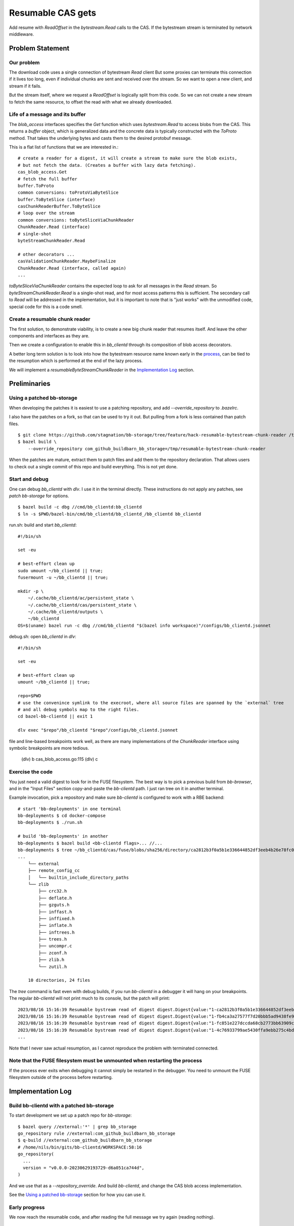 Resumable CAS gets
~~~~~~~~~~~~~~~~~~

Add resume with `ReadOffset` in the `bytestream.Read` calls to the CAS.
If the bytestream stream is terminated by network middleware.

Problem Statement
=================

Our problem
-----------

The download code uses a single connection of bytestream `Read` client
But some proxies can terminate this connection if it lives too long,
even if individual chunks are sent and received over the stream.
So we want to open a new client, and stream if it fails.

But the stream itself, where we request a `ReadOffset` is logically split from this code.
So we can not create a new stream to fetch the same resource,
to offset the read with what we already downloaded.

Life of a message and its buffer
--------------------------------

The `blob_access` interfaces specifies the `Get` function
which uses `bytestream.Read` to access blobs from the CAS.
This returns a `buffer` object,
which is generalized data
and the concrete data is typically constructed with the `ToProto` method.
That takes the underlying bytes and casts them to the desired protobuf message.

.. _process:

This is a flat list of functions that we are interested in.::

    # create a reader for a digest, it will create a stream to make sure the blob exists,
    # but not fetch the data. (Creates a buffer with lazy data fetching).
    cas_blob_access.Get
    # fetch the full buffer
    buffer.ToProto
    common conversions: toProtoViaByteSlice
    buffer.ToByteSlice (interface)
    casChunkReaderBuffer.ToByteSlice
    # loop over the stream
    common conversions: toByteSliceViaChunkReader
    ChunkReader.Read (interface)
    # single-shot
    byteStreamChunkReader.Read

    # other decorators ...
    casValidationChunkReader.MaybeFinalize
    ChunkReader.Read (interface, called again)
    ...


`toByteSliceViaChunkReader` contains the expected loop
to ask for all messages in the `Read` stream.
So `byteStreamChunkReader.Read` is a single-shot read,
and for most access patterns
this is sufficient.
The secondary call to `Read` will be addressed in the implementation,
but it is important to note that is "just works" with the unmodified code,
special code for this is a code smell.

Create a resumable chunk reader
-------------------------------

The first solution, to demonstrate viability,
is to create a new big chunk reader that resumes itself.
And leave the other components and interfaces as they are.

Then we create a configuration to enable this in `bb_clientd`
through its composition of blob access decorators.

A better long term solution is to look into how the bytestream resource name
known early in the `process`_, can be tied to the resumption
which is performed at the end of the lazy process.

We will implement a `resumableByteStreamChunkReader` in the `Implementation Log`_ section.

Preliminaries
=============

Using a patched bb-storage
--------------------------

When developing the patches it is easiest to use a patching repository,
and add `--override_repository` to `.bazelrc`.

I also have the patches on a fork, so that can be used to try it out.
But pulling from a fork is less contained than patch files.

::

    $ git clone https://github.com/stagnation/bb-storage/tree/feature/hack-resumable-bytestream-chunk-reader /tmp/resumable-bytestream-chunk-reader
    $ bazel build \
        --override_repository com_github_buildbarn_bb_storage=/tmp/resumable-bytestream-chunk-reader

.. TODO

When the patches are mature, extract them to patch files
and add them to the repository declaration.
That allows users to check out a single commit of this repo and build everything.
This is not yet done.

Start and debug
---------------

One can debug `bb_clientd` with `dlv`. I use it in the terminal directly.
These instructions do not apply any patches, see `patch bb-storage` for options.

::

    $ bazel build -c dbg //cmd/bb_clientd:bb_clientd
    $ ln -s $PWD/bazel-bin/cmd/bb_clientd/bb_clientd_/bb_clientd bb_clientd

run.sh: build and start `bb_clientd`::

    #!/bin/sh

    set -eu

    # best-effort clean up
    sudo umount ~/bb_clientd || true;
    fusermount -u ~/bb_clientd || true;

    mkdir -p \
        ~/.cache/bb_clientd/ac/persistent_state \
        ~/.cache/bb_clientd/cas/persistent_state \
        ~/.cache/bb_clientd/outputs \
        ~/bb_clientd
    OS=$(uname) bazel run -c dbg //cmd/bb_clientd "$(bazel info workspace)"/configs/bb_clientd.jsonnet

debug.sh: open `bb_clientd` in `dlv`::

    #!/bin/sh

    set -eu

    # best-effort clean up
    umount ~/bb_clientd || true;

    repo=$PWD
    # use the convenince symlink to the execroot, where all source files are spanned by the `external` tree
    # and all debug symbols map to the right files.
    cd bazel-bb-clientd || exit 1

    dlv exec "$repo"/bb_clientd "$repo"/configs/bb_clientd.jsonnet

file and line-based breakpoints work well,
as there are many implementations of the `ChunkReader` interface
using symbolic breakpoints are more tedious.

    (dlv) b cas_blob_access.go:115
    (dlv) c

Exercise the code
-----------------

You just need a valid digest to look for in the FUSE filesystem.
The best way is to pick a previous build from `bb-browser`,
and in the "Input Files" section copy-and-paste the `bb-clientd` path.
I just ran tree on it in another terminal.

Example invocation, pick a repository
and make sure `bb-clientd` is configured to work with a RBE backend::

    # start 'bb-deployments' in one terminal
    bb-deployments $ cd docker-compose
    bb-deployments $ ./run.sh

    # build 'bb-deployments' in another
    bb-deployments $ bazel build <bb-clientd flags>... //...
    bb-deployments $ tree ~/bb_clientd/cas/fuse/blobs/sha256/directory/ca2812b3f0a5b1e336644852df3eeb4b26e78fc0e84b900edbe1f760f6824891-166
    ...
        └── external
        ├── remote_config_cc
        │   └── builtin_include_directory_paths
        └── zlib
            ├── crc32.h
            ├── deflate.h
            ├── gzguts.h
            ├── inffast.h
            ├── inffixed.h
            ├── inflate.h
            ├── inftrees.h
            ├── trees.h
            ├── uncompr.c
            ├── zconf.h
            ├── zlib.h
            └── zutil.h

        10 directories, 24 files

The `tree` command is fast even with debug builds,
if you run `bb-clientd` in a debugger it will hang on your breakpoints.
The regular `bb-clientd` will not print much to its console,
but the patch will print::

    2023/08/16 15:16:39 Resumable bystream read of digest digest.Digest{value:"1-ca2812b3f0a5b1e336644852df3eeb4b26e78fc0e84b900edbe1f760f6824891-166-fuse"}.
    2023/08/16 15:16:39 Resumable bystream read of digest digest.Digest{value:"1-fb4ca3a27577f7d20bbb5ad9438fe9392f96573899d954068773c0dc1711b86c-110-fuse"}.
    2023/08/16 15:16:39 Resumable bystream read of digest digest.Digest{value:"1-fc851e227dccda68cb2773bb63909c048e402dfa9fbc20cb27cc945728673db0-77-fuse"}.
    2023/08/16 15:16:39 Resumable bystream read of digest digest.Digest{value:"1-4c76933799ae5430ffa9ebb275c4bdc669c8c0b013eec6345cb8e3488577fba8-82-fuse"}.
    ...

Note that I never saw actual resumption,
as I cannot reproduce the problem with terminated connected.

Note that the FUSE filesystem must be unmounted when restarting the process
---------------------------------------------------------------------------

If the process ever exits when debugging
it cannot simply be restarted in the debugger.
You need to unmount the FUSE filesystem outside of the process before restarting.

Implementation Log
==================

Build bb-clientd with a patched bb-storage
------------------------------------------

To start development we set up a patch repo for `bb-storage`::

    $ bazel query //external:'*' | grep bb_storage
    go_repository rule //external:com_github_buildbarn_bb_storage
    $ q-build //external:com_github_buildbarn_bb_storage
    # /home/nils/bin/gits/bb-clientd/WORKSPACE:58:16
    go_repository(
      ...
      version = "v0.0.0-20230629193729-d6a051ca744d",
    )

And we use that as a `--repository_override`.
And build `bb-clientd`, and change the CAS blob access implementation.

See the `Using a patched bb-storage`_ section for how you can use it.

Early progress
--------------

We now reach the resumable code,
and after reading the full message we try again (reading nothing).

::

    2023/08/16 13:27:40 Resumable bystream read of digest digest.Digest{value:"1-ca2812b3f0a5b1e336644852df3eeb4b26e78fc0e84b900edbe1f760f6824891-166-fuse"}.
    2023/08/16 13:27:40 Resuming bytestream read of digest digest.Digest{value:"1-ca2812b3f0a5b1e336644852df3eeb4b26e78fc0e84b900edbe1f760f6824891-166-fuse"} at offset 166.
    2023/08/16 13:27:40 Digest "1-ca2812b3f0a5b1e336644852df3eeb4b26e78fc0e84b900edbe1f760f6824891-166-fuse" is corrupted, but its storage backend does not support repairing corrupted blobs
    2023/08/16 13:27:40 rpc error: code = Internal desc = Retrying failed operation after 994.427184ms: Backend "": Failed to replicate blob 1-ca2812b3f0a5b1e336644852df3eeb4b26e78fc0e84b900edbe1f760f6824891-166-fuse: 1-ca2812b3f0a5b1e336644852df3eeb4b26e78fc0e84b900edbe1f760f6824891-166-fuse: Buffer is 0 bytes in size, while 166 bytes were expected


Furthermore, we fail to put the buffer together to something useful.

Bugs:

    - b1: We resume after a successful read.
    - b2: The buffer construction is not valid.
    - b3: We do not fetch all messages in the stream inside the stream recreation.

::

    2023/08/16 15:06:03 rpc error: code = Internal desc = Directory "1-ca2812b3f0a5b1e336644852df3eeb4b26e78fc0e84b900edbe1f760f6824891-166-fuse": Backend "": Failed to replicate blob 1-ca2812b3f0a5b1e336644852df3eeb4b26e78fc0e84b900edbe1f760f6824891-166-fuse: 1-ca2812b3f0a5b1e336644852df3eeb4b26e78fc0e84b900edbe1f760f6824891-166-fuse: Buffer is at least 332 bytes in size, while 166 bytes were expected
    2023/08/16 15:06:03 writer: Write/Writev failed, err: 22=invalid argument. opcode: READDIRPLUS

After the first pass of reading the buffer
the `casValidationChunkReader` makes a new `Read` call to make sure that we get an empty EOF result.
This is not handled, and our code returns the full buffer again.

    - b4: `maybeFinalize` finds the buffer again. (Specialization of b1)

Minimal working incision
------------------------

We now have a `resumableByteStreamChunkReader` that contains a double loop,
one to recreate the stream and retry with a read offset from what was already read.
And it has a special idempotency marker to avoid a double download in the validation.
I do not know why such code is required here, but not in the other implementations,
maybe the generated protobuf code to read from the stream has such state internally,
and our control flow can not make use of it.

The four bugs are solved.

We have a hacked version of `cas_blob_access` that lost the original functionality.

Steps forward
-------------

Create a new `resumable_cas_blob_access` implementation with the new functionality,
and restore `cas_blob_access`.
It can probably defer to `cas_blob_access` for the `Put` code,
but implement its own `Get`, and then it should not call the next decorator in the chain,
which in itself is a break from convention.

This will be damage control for this change, and may still not be good enough for upstream,
as the hack around the stream-draining is still present.

This can also be configured through the usual `jsonnet` mechanism,
As a terminal decorator for read, by pass-through for write.

Future solution paths
---------------------

We should see if `errorHandlingChunkReader` can be used.

    // newErrorHandlingChunkReader returns a ChunkReader that forwards calls
    // to a reader obtained from a Buffer. Upon I/O failure, it calls into
    // an ErrorHandler to request a new Buffer to continue the transfer.

The `ErrorHandler` should create a new bytestream stream and try to resume the download.
It already keeps track of the read offset.
